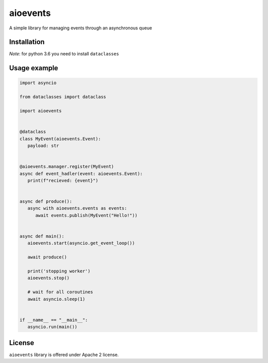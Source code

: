 =========
aioevents
=========
.. image:: https://travis-ci.com/mpyatishev/aioevents.svg?branch=master
    :target: https://travis-ci.com/mpyatishev/aioevents
.. image:: https://codecov.io/gh/mpyatishev/aioevents/branch/master/graph/badge.svg
    :target: https://codecov.io/gh/mpyatishev/aioevents
.. image:: https://img.shields.io/pypi/v/aioevents.svg
    :target: https://pypi.python.org/pypi/aioevents


A simple library for managing events through an asynchronous queue


Installation
============

.. code:: bash
   pip install aioevents

`Note`: for python 3.6 you need to install ``dataclasses``

.. code:: bash
   pip install dataclasses


Usage example
=============

.. code:: python

   import asyncio

   from dataclasses import dataclass

   import aioevents


   @dataclass
   class MyEvent(aioevents.Event):
      payload: str


   @aioevents.manager.register(MyEvent)
   async def event_hadler(event: aioevents.Event):
      print(f"recieved: {event}")


   async def produce():
      async with aioevents.events as events:
         await events.publish(MyEvent("Hello!"))


   async def main():
      aioevents.start(asyncio.get_event_loop())

      await produce()

      print('stopping worker')
      aioevents.stop()

      # wait for all coroutines
      await asyncio.sleep(1)


   if __name__ == "__main__":
      asyncio.run(main())


License
=======
``aioevents`` library is offered under Apache 2 license.
